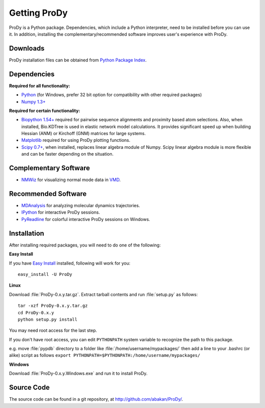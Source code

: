 *******************************************************************************
Getting ProDy
*******************************************************************************

ProDy is a Python package. Dependencies, which include a Python interpreter,
need to be installed before you can use it. In addition, installing the 
complementary/recommended software improves user's experience with ProDy.

Downloads
===============================================================================

ProDy installation files can be obtained from 
`Python Package Index <http://pypi.python.org/pypi/ProDy>`_.

Dependencies
===============================================================================

**Required for all functionality:**

* `Python <http://python.org/>`_ (for Windows, prefer 32 bit option for 
  compatibility with other required packages)
* `Numpy 1.3+ <http://numpy.scipy.org/>`_

**Required for certain functionality:**

* `Biopython 1.54+ <http://biopython.org/wiki/Main_Page>`_ required for pairwise 
  sequence alignments and proximity based atom selections. Also, when 
  installed, Bio.KDTree is used in elastic network model calculations. It
  provides significant speed up when building Hessian (ANM) or Kirchoff (GNM) 
  matrices for large systems.
* `Matplotlib <http://matplotlib.sourceforge.net/>`_ required for using ProDy 
  plotting functions.
* `Scipy 0.7+ <http://www.scipy.org/SciPy>`_, when installed, replaces
  linear algebra module of Numpy. Scipy linear algebra module is more flexible
  and can be faster depending on the situation.

Complementary Software
===============================================================================

* `NMWiz <http://code.google.com/p/nmwiz/>`_ for visualizing normal mode data 
  in `VMD <http://www.ks.uiuc.edu/Research/vmd/>`_.

Recommended Software
===============================================================================

* `MDAnalysis <http://code.google.com/p/mdanalysis/>`_ for analyzing molecular 
  dynamics trajectories.
* `IPython <http://ipython.scipy.org/>`_ for interactive ProDy sessions.
* `PyReadline <http://ipython.scipy.org/moin/PyReadline/Intro>`_ for 
  colorful interactive ProDy sessions on Windows.

Installation
===============================================================================

After installing required packages, you will need to do one of the following:

**Easy Install**

If you have `Easy Install <http://peak.telecommunity.com/DevCenter/EasyInstall>`_
installed, following will work for you::

  easy_install -U ProDy

**Linux**

Download :file:`ProDy-0.x.y.tar.gz`. Extract tarball contents and run 
:file:`setup.py` as follows::

    tar -xzf ProDy-0.x.y.tar.gz
    cd ProDy-0.x.y
    python setup.py install

You may need root access for the last step.
  
If you don't have root access, you can edit ``PYTHONPATH`` system variable to 
recognize the path to this package.
  
e.g. move :file:`pypdb` directory to a folder like :file:`/home/username/mypackages/`
then add a line to your .bashrc (or alike) script as follows
``export PYTHONPATH=$PYTHONPATH:/home/username/mypackages/``

**Windows**

Download :file:`ProDy-0.x.y.Windows.exe` and run it to install ProDy.


Source Code
===============================================================================

The source code can be found in a git repository, at 
http://github.com/abakan/ProDy/.
